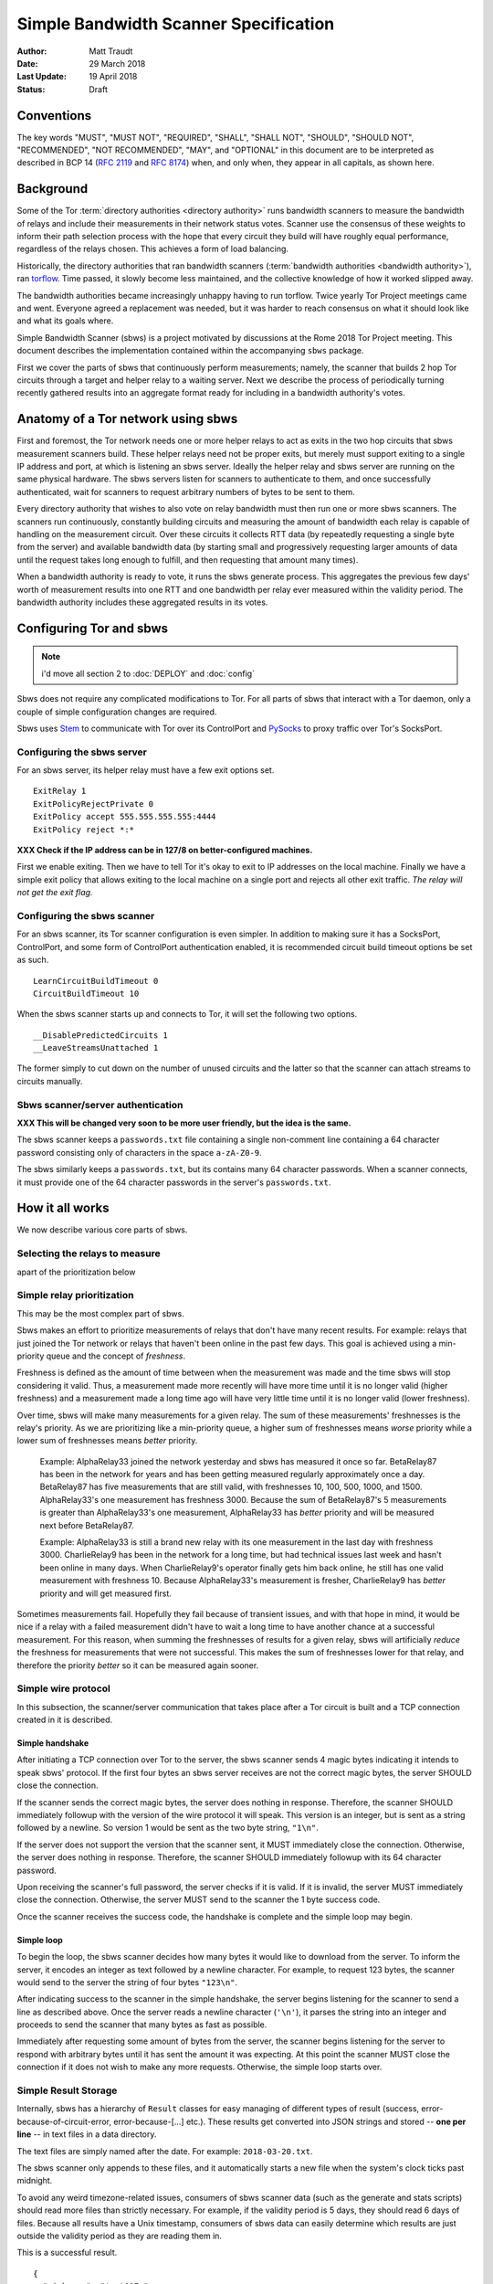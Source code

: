 Simple Bandwidth Scanner Specification
======================================

:Author: Matt Traudt
:Date: 29 March 2018
:Last Update: 19 April 2018
:Status: Draft

Conventions
-----------

The key words "MUST", "MUST NOT", "REQUIRED", "SHALL", "SHALL NOT", "SHOULD",
"SHOULD NOT", "RECOMMENDED", "NOT RECOMMENDED", "MAY", and "OPTIONAL"
in this document are to be interpreted as described in BCP 14 (:rfc:`2119`
and :rfc:`8174`) when, and only when, they appear in all capitals, as shown
here.

Background
----------

Some of the Tor :term:`directory authorities <directory authority>`
runs bandwidth scanners to measure the bandwidth of relays and include their
measurements in their network status votes.  Scanner use the consensus of these
weights to inform their path selection process with the hope that every circuit
they build will have roughly equal performance, regardless of the relays
chosen. This achieves a form of load balancing.

.. _problem:

Historically, the directory authorities that ran bandwidth scanners
(:term:`bandwidth authorities <bandwidth authority>`), ran torflow_. Time
passed, it slowly become less maintained, and the collective knowledge of how
it worked slipped away.

The bandwidth authorities became increasingly unhappy having to run torflow.
Twice yearly Tor Project meetings came and went. Everyone agreed a replacement
was needed, but it was harder to reach consensus on what it should look like
and what its goals where.

Simple Bandwidth Scanner (sbws) is a project motivated by discussions at the
Rome 2018 Tor Project meeting. This document describes the implementation
contained within the accompanying ``sbws`` package.

First we cover the parts of sbws that continuously perform measurements;
namely, the scanner that builds 2 hop Tor circuits through a target and helper
relay to a waiting server. Next we describe the process of periodically turning
recently gathered results into an aggregate format ready for including in a
bandwidth authority's votes.

Anatomy of a Tor network using sbws
-----------------------------------

First and foremost, the Tor network needs one or more helper relays to act as
exits in the two hop circuits that sbws measurement scanners build. These helper
relays need not be proper exits, but merely must support exiting to a single IP
address and port, at which is listening an sbws server. Ideally the helper
relay and sbws server are running on the same physical hardware. The sbws
servers listen for scanners to authenticate to them, and once successfully
authenticated, wait for scanners to request arbitrary numbers of bytes to be
sent to them.

Every directory authority that wishes to also vote on relay bandwidth must then
run one or more sbws scanners. The scanners run continuously, constantly building
circuits and measuring the amount of bandwidth each relay is capable of
handling on the measurement circuit. Over these circuits it collects RTT data
(by repeatedly requesting a single byte from the server) and available
bandwidth data (by starting small and progressively requesting larger amounts
of data until the request takes long enough to fulfill, and then requesting
that amount many times).

When a bandwidth authority is ready to vote, it runs the sbws generate process.
This aggregates the previous few days' worth of measurement results into one
RTT and one bandwidth per relay ever measured within the validity period. The
bandwidth authority includes these aggregated results in its votes.

Configuring Tor and sbws
------------------------

.. note:: i'd move all section 2 to :doc:`DEPLOY` and :doc:`config`

Sbws does not require any complicated modifications to Tor. For all parts of
sbws that interact with a Tor daemon, only a couple of simple configuration
changes are required.

Sbws uses Stem_ to communicate with Tor over its ControlPort and PySocks_ to proxy
traffic over Tor's SocksPort.

Configuring the sbws server
~~~~~~~~~~~~~~~~~~~~~~~~~~~

For an sbws server, its helper relay must have a few exit options set.

::

    ExitRelay 1
    ExitPolicyRejectPrivate 0
    ExitPolicy accept 555.555.555.555:4444
    ExitPolicy reject *:*

**XXX Check if the IP address can be in 127/8 on better-configured machines.**

First we enable exiting. Then we have to tell Tor it's okay to exit to IP
addresses on the local machine. Finally we have a simple exit policy that
allows exiting to the local machine on a single port and rejects all other exit
traffic. *The relay will not get the exit flag.*

Configuring the sbws scanner
~~~~~~~~~~~~~~~~~~~~~~~~~~~~

For an sbws scanner, its Tor scanner configuration is even simpler. In addition
to making sure it has a SocksPort, ControlPort, and some form of ControlPort
authentication enabled, it is recommended circuit build timeout options be set
as such.

::

    LearnCircuitBuildTimeout 0
    CircuitBuildTimeout 10

When the sbws scanner starts up and connects to Tor, it will set the following
two options.

::

    __DisablePredictedCircuits 1
    __LeaveStreamsUnattached 1

The former simply to cut down on the number of unused circuits and the latter
so that the scanner can attach streams to circuits manually.

Sbws scanner/server authentication
~~~~~~~~~~~~~~~~~~~~~~~~~~~~~~~~~~

**XXX This will be changed very soon to be more user friendly, but the idea is
the same.**

The sbws scanner keeps a ``passwords.txt`` file containing a single non-comment
line containing a 64 character password consisting only of characters in the
space ``a-zA-Z0-9``.

The sbws similarly keeps a ``passwords.txt``, but its contains many 64
character passwords. When a scanner connects, it must provide one of the 64
character passwords in the server's ``passwords.txt``.

How it all works
----------------

We now describe various core parts of sbws.

Selecting the relays to measure
~~~~~~~~~~~~~~~~~~~~~~~~~~~~~~~

.. todo:: explain here how relays are selected (random),
apart of the prioritization below

Simple relay prioritization
~~~~~~~~~~~~~~~~~~~~~~~~~~~

This may be the most complex part of sbws.

Sbws makes an effort to prioritize measurements of relays that don't have many
recent results. For example: relays that just joined the Tor network or relays
that haven't been online in the past few days. This goal is achieved using a
min-priority queue and the concept of *freshness*.

Freshness is defined as the amount of time between when the measurement was
made and the time sbws will stop considering it valid. Thus, a measurement made
more recently will have more time until it is no longer valid (higher
freshness) and a measurement made a long time ago will have very little time
until it is no longer valid (lower freshness).

Over time, sbws will make many measurements for a given relay. The sum of these
measurements' freshnesses is the relay's priority. As we are prioritizing like
a min-priority queue, a higher sum of freshnesses means *worse* priority while
a lower sum of freshnesses means *better* priority.

  Example: AlphaRelay33 joined the network yesterday and sbws has measured it
  once so far. BetaRelay87 has been in the network for years and has been
  getting measured regularly approximately once a day. BetaRelay87 has five
  measurements that are still valid, with freshnesses 10, 100, 500, 1000, and
  1500. AlphaRelay33's one measurement has freshness 3000. Because the sum of
  BetaRelay87's 5 measurements is greater than AlphaRelay33's one measurement,
  AlphaRelay33 has *better* priority and will be measured next before
  BetaRelay87.

  Example: AlphaRelay33 is still a brand new relay with its one measurement
  in the last day with freshness 3000. CharlieRelay9 has been in the network
  for a long time, but had technical issues last week and hasn't been online in
  many days. When CharlieRelay9's operator finally gets him back online, he
  still has one valid measurement with freshness 10. Because AlphaRelay33's
  measurement is fresher, CharlieRelay9 has *better* priority and will get
  measured first.

Sometimes measurements fail. Hopefully they fail because of transient issues,
and with that hope in mind, it would be nice if a relay with a failed
measurement didn't have to wait a long time to have another chance at a
successful measurement. For this reason, when summing the freshnesses of
results for a given relay, sbws will artificially *reduce* the freshness for
measurements that were not successful. This makes the sum of freshnesses lower
for that relay, and therefore the priority *better* so it can be measured again
sooner.

Simple wire protocol
~~~~~~~~~~~~~~~~~~~~

In this subsection, the scanner/server communication that takes place after a
Tor circuit is built and a TCP connection created in it is described.

Simple handshake
''''''''''''''''

After initiating a TCP connection over Tor to the server, the sbws scanner sends
4 magic bytes indicating it intends to speak sbws' protocol. If the first four
bytes an sbws server receives are not the correct magic bytes, the server
SHOULD close the connection.

If the scanner sends the correct magic bytes, the server does nothing in
response. Therefore, the scanner SHOULD immediately followup with the version of
the wire protocol it will speak. This version is an integer, but is sent as a
string followed by a newline. So version 1 would be sent as the two byte
string, ``"1\n"``.

If the server does not support the version that the scanner sent, it MUST
immediately close the connection.  Otherwise, the server does nothing in
response. Therefore, the scanner SHOULD immediately followup with its 64
character password.

Upon receiving the scanner's full password, the server checks if it is valid. If
it is invalid, the server MUST immediately close the connection. Otherwise, the server
MUST send to the scanner the 1 byte success code.

Once the scanner receives the success code, the handshake is complete and the
simple loop may begin.

Simple loop
'''''''''''

To begin the loop, the sbws scanner decides how many bytes it would like to
download from the server. To inform the server, it encodes an integer as text
followed by a newline character. For example, to request 123 bytes, the scanner would
send to the server the string of four bytes ``"123\n"``.

After indicating success to the scanner in the simple handshake, the server
begins listening for the scanner to send a line as described above. Once the
server reads a newline character (``'\n'``), it parses the string into an
integer and proceeds to send the scanner that many bytes as fast as possible.

Immediately after requesting some amount of bytes from the server, the scanner
begins listening for the server to respond with arbitrary bytes until it has
sent the amount it was expecting. At this point the scanner MUST close the
connection if it does not wish to make any more requests. Otherwise, the simple
loop starts over.

Simple Result Storage
~~~~~~~~~~~~~~~~~~~~~

Internally, sbws has a hierarchy of ``Result`` classes for easy managing of
different types of result (success, error-because-of-circuit-error,
error-because-[...] etc.). These results get converted into JSON strings and
stored -- **one per line** -- in text files in a data directory.

The text files are simply named after the date. For example:
``2018-03-20.txt``.

The sbws scanner only appends to these files, and it automatically starts a new
file when the system's clock ticks past midnight.

To avoid any weird timezone-related issues, consumers of sbws scanner data (such
as the generate and stats scripts) should read more files than strictly
necessary. For example, if the validity period is 5 days, they should read 6
days of files. Because all results have a Unix timestamp, consumers of sbws
data can easily determine which results are just outside the validity period as
they are reading them in.

This is a successful result.

::

    {
      "nickname": "test007r",
      "circ": [
        "35ABD93AA6F6EAC9A5690D205961C043F56E8D5B",
        "DB0E268A2BA8A061F03F1F3BA98A0155B4608A23"
      ],
      "type": "success",
      "fingerprint": "35ABD93AA6F6EAC9A5690D205961C043F56E8D5B",
      "rtts": [
        0.01746225357055664,
        0.02101755142211914,
        0.019290447235107422,
        0.019827604293823242,
        0.019453763961791992,
        0.019289731979370117,
        0.02017045021057129,
        0.018725872039794922,
        0.019000768661499023,
        0.019316434860229492
      ],
      "downloads": [
        {
          "amount": 42609660,
          "duration": 6.512440204620361
        },
        {
          "amount": 42609660,
          "duration": 6.519377708435059
        },
        {
          "amount": 42609660,
          "duration": 6.640781879425049
        },
        {
          "amount": 42609660,
          "duration": 6.742352485656738
        },
        {
          "amount": 42609660,
          "duration": 6.292598724365234
        }
      ],
      "version": 1,
      "server_host": "127.0.0.1",
      "scanner": "PastlyDesktop",
      "time": 1522715280.8080218,
      "address": "127.0.0.1"
    }


And this is an example result from a failed measurement.

::

    {
      "circ": [
        "51C56AC6368C7116548CBE3882931CC7223AA657",
        "DB0E268A2BA8A061F03F1F3BA98A0155B4608A23"
      ],
      "address": "127.0.0.1",
      "msg": null,
      "fingerprint": "51C56AC6368C7116548CBE3882931CC7223AA657",
      "scanner": "PastlyDesktop",
      "version": 1,
      "nickname": "test001a",
      "server_host": "127.0.0.1",
      "type": "error-auth",
      "time": 1522715568.0314171
    }


Simple result processing
~~~~~~~~~~~~~~~~~~~~~~~~

.. note:: "Periodically": how much time should that be?

Periodically the bandwidth authorities need to use the results that have been
gathered to inform their vote about relays' bandwidths. To do this they use
sbws generate.

This command gathers all recent valid results and organizes them by relay. For
each relay, it first simply calculates the median bandwidth and median RTT of
all its results. This is the final RTT value for the relay (it's only used for
informational purposes anyway), but we aren't done with the bandwidth values.

To support running in parallel with the legacy torflow_, **XXX Explain scaling***

.. _torflow: https://gitweb.torproject.org/torflow.git
.. _stem: https://stem.torproject.org
.. _pysocks: https://pypi.python.org/pypi/PySocks
